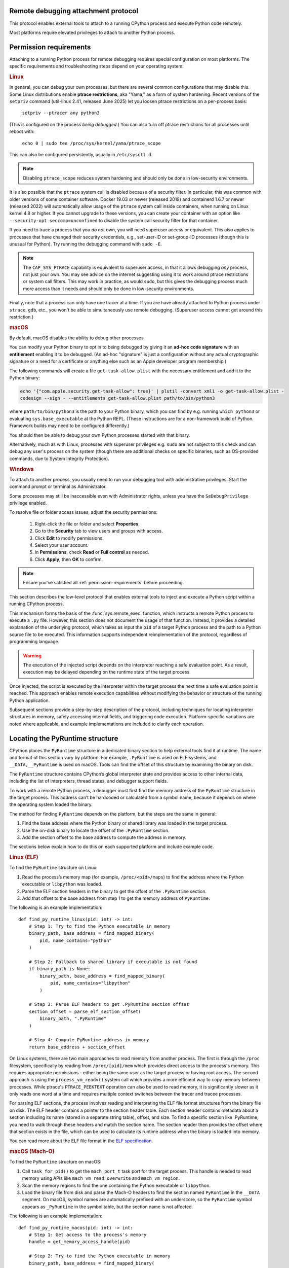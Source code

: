 .. _remote-debugging:

Remote debugging attachment protocol
====================================

This protocol enables external tools to attach to a running CPython process and
execute Python code remotely.

Most platforms require elevated privileges to attach to another Python process.

.. _permission-requirements:

Permission requirements
=======================

Attaching to a running Python process for remote debugging requires special
configuration on most platforms. The specific requirements and troubleshooting
steps depend on your operating system:

.. rubric:: Linux

In general, you can debug your own processes, but there are several common
configurations that may disable this. Some Linux distributions enable **ptrace
restrictions**, aka "Yama," as a form of system hardening. Recent versions of
the ``setpriv`` command (util-linux 2.41, released June 2025) let you loosen
ptrace restrictions on a per-process basis:

  ``setpriv --ptracer any python3``

(This is configured on the process *being debugged*.) You can also turn off
ptrace restrictions for all processes until reboot with:

  ``echo 0 | sudo tee /proc/sys/kernel/yama/ptrace_scope``

This can also be configured persistently, usually in ``/etc/sysctl.d``.

.. note::

   Disabling ``ptrace_scope`` reduces system hardening and should only be done
   in low-security environments.

It is also possible that the ``ptrace`` system call is disabled because of a
security filter. In particular, this was common with older versions of some
container software. Docker 19.03 or newer (released 2019) and containerd 1.6.7
or newer (released 2022) will automatically allow usage of the ``ptrace``
system call inside containers, when running on Linux kernel 4.8 or higher. If
you cannot upgrade to these versions, you can create your container with an
option like ``--security-opt seccomp=unconfined`` to disable the system call
security filter for that container.

If you need to trace a process that you *do not* own, you will need superuser
access or equivalent. This also applies to processes that have changed their
security credentials, e.g., set-user-ID or set-group-ID processes (though this
is unusual for Python). Try running the debugging command with ``sudo -E``.

.. note::

    The ``CAP_SYS_PTRACE`` capability is equivalent to superuser access, in
    that it allows debugging *any* process, not just your own. You may see
    advice on the internet suggesting using it to work around ptrace
    restrictions or system call filters. This may work in practice, as would
    ``sudo``, but this gives the debugging process much more access than it
    needs and should only be done in low-security environments.

Finally, note that a process can only have one tracer at a time. If you are
have already attached to Python process under ``strace``, ``gdb``, etc., you
won't be able to simultaneously use remote debugging. (Superuser access cannot
get around this restriction.)

.. rubric:: macOS

By default, macOS disables the ability to debug other processes.

You can modify your Python binary to opt in to being debugged by giving it an
**ad-hoc code signature** with an **entitlement** enabling it to be debugged.
(An ad-hoc "signature" is just a configuration without any actual cryptographic
signature or a need for a certificate or anything else such as an Apple
developer program membership.)

The following commands will create a file ``get-task-allow.plist`` with the
necessary entitlement and add it to the Python binary:

.. code-block:: sh

    echo '{"com.apple.security.get-task-allow": true}' | plutil -convert xml1 -o get-task-allow.plist -
    codesign --sign - --entitlements get-task-allow.plist path/to/bin/python3

where ``path/to/bin/python3`` is the path to your Python binary, which you can
find by e.g. running ``which python3`` or evaluating ``sys.base_executable`` at
the Python REPL. (These instructions are for a non-framework build of Python.
Framework builds may need to be configured differently.)

You should then be able to debug your own Python processes started with that
binary.

Alternatively, much as with Linux, processes with superuser privileges e.g. ``sudo``
are not subject to this check and can debug any user's process on the system
(though there are additional checks on specific binaries, such as OS-provided
commands, due to System Integrity Protection).

.. rubric:: Windows

To attach to another process, you usually need to run your debugging tool
with administrative privileges. Start the command prompt or terminal as
Administrator.

Some processes may still be inaccessible even with Administrator rights,
unless you have the ``SeDebugPrivilege`` privilege enabled.

To resolve file or folder access issues, adjust the security permissions:

  1. Right-click the file or folder and select **Properties**.
  2. Go to the **Security** tab to view users and groups with access.
  3. Click **Edit** to modify permissions.
  4. Select your user account.
  5. In **Permissions**, check **Read** or **Full control** as needed.
  6. Click **Apply**, then **OK** to confirm.


.. note::

   Ensure you've satisfied all :ref:`permission-requirements` before proceeding.

This section describes the low-level protocol that enables external tools to
inject and execute a Python script within a running CPython process.

This mechanism forms the basis of the :func:`sys.remote_exec` function, which
instructs a remote Python process to execute a ``.py`` file. However, this
section does not document the usage of that function. Instead, it provides a
detailed explanation of the underlying protocol, which takes as input the
``pid`` of a target Python process and the path to a Python source file to be
executed. This information supports independent reimplementation of the
protocol, regardless of programming language.

.. warning::

    The execution of the injected script depends on the interpreter reaching a
    safe evaluation point. As a result, execution may be delayed depending on
    the runtime state of the target process.

Once injected, the script is executed by the interpreter within the target
process the next time a safe evaluation point is reached. This approach enables
remote execution capabilities without modifying the behavior or structure of
the running Python application.

Subsequent sections provide a step-by-step description of the protocol,
including techniques for locating interpreter structures in memory, safely
accessing internal fields, and triggering code execution. Platform-specific
variations are noted where applicable, and example implementations are included
to clarify each operation.

Locating the PyRuntime structure
================================

CPython places the ``PyRuntime`` structure in a dedicated binary section to
help external tools find it at runtime. The name and format of this section
vary by platform. For example, ``.PyRuntime`` is used on ELF systems, and
``__DATA,__PyRuntime`` is used on macOS. Tools can find the offset of this
structure by examining the binary on disk.

The ``PyRuntime`` structure contains CPython’s global interpreter state and
provides access to other internal data, including the list of interpreters,
thread states, and debugger support fields.

To work with a remote Python process, a debugger must first find the memory
address of the ``PyRuntime`` structure in the target process. This address
can’t be hardcoded or calculated from a symbol name, because it depends on
where the operating system loaded the binary.

The method for finding ``PyRuntime`` depends on the platform, but the steps are
the same in general:

1. Find the base address where the Python binary or shared library was loaded
   in the target process.
2. Use the on-disk binary to locate the offset of the ``.PyRuntime`` section.
3. Add the section offset to the base address to compute the address in memory.

The sections below explain how to do this on each supported platform and
include example code.

.. rubric:: Linux (ELF)

To find the ``PyRuntime`` structure on Linux:

1. Read the process’s memory map (for example, ``/proc/<pid>/maps``) to find
   the address where the Python executable or ``libpython`` was loaded.
2. Parse the ELF section headers in the binary to get the offset of the
   ``.PyRuntime`` section.
3. Add that offset to the base address from step 1 to get the memory address of
   ``PyRuntime``.

The following is an example implementation::

    def find_py_runtime_linux(pid: int) -> int:
        # Step 1: Try to find the Python executable in memory
        binary_path, base_address = find_mapped_binary(
            pid, name_contains="python"
        )

        # Step 2: Fallback to shared library if executable is not found
        if binary_path is None:
            binary_path, base_address = find_mapped_binary(
                pid, name_contains="libpython"
            )

        # Step 3: Parse ELF headers to get .PyRuntime section offset
        section_offset = parse_elf_section_offset(
            binary_path, ".PyRuntime"
        )

        # Step 4: Compute PyRuntime address in memory
        return base_address + section_offset


On Linux systems, there are two main approaches to read memory from another
process. The first is through the ``/proc`` filesystem, specifically by reading from
``/proc/[pid]/mem`` which provides direct access to the process's memory. This
requires appropriate permissions - either being the same user as the target
process or having root access. The second approach is using the
``process_vm_readv()`` system call which provides a more efficient way to copy
memory between processes. While ptrace's ``PTRACE_PEEKTEXT`` operation can also be
used to read memory, it is significantly slower as it only reads one word at a
time and requires multiple context switches between the tracer and tracee
processes.

For parsing ELF sections, the process involves reading and interpreting the ELF
file format structures from the binary file on disk. The ELF header contains a
pointer to the section header table. Each section header contains metadata about
a section including its name (stored in a separate string table), offset, and
size. To find a specific section like .PyRuntime, you need to walk through these
headers and match the section name. The section header then provides the offset
where that section exists in the file, which can be used to calculate its
runtime address when the binary is loaded into memory.

You can read more about the ELF file format in the `ELF specification
<https://en.wikipedia.org/wiki/Executable_and_Linkable_Format>`_.


.. rubric:: macOS (Mach-O)

To find the ``PyRuntime`` structure on macOS:

1. Call ``task_for_pid()`` to get the ``mach_port_t`` task port for the target
   process. This handle is needed to read memory using APIs like
   ``mach_vm_read_overwrite`` and ``mach_vm_region``.
2. Scan the memory regions to find the one containing the Python executable or
   ``libpython``.
3. Load the binary file from disk and parse the Mach-O headers to find the
   section named ``PyRuntime`` in the ``__DATA`` segment.  On macOS, symbol
   names are automatically prefixed with an underscore, so the ``PyRuntime``
   symbol appears as ``_PyRuntime`` in the symbol table, but the section name
   is not affected.

The following is an example implementation::

    def find_py_runtime_macos(pid: int) -> int:
        # Step 1: Get access to the process's memory
        handle = get_memory_access_handle(pid)

        # Step 2: Try to find the Python executable in memory
        binary_path, base_address = find_mapped_binary(
            handle, name_contains="python"
        )

        # Step 3: Fallback to libpython if the executable is not found
        if binary_path is None:
            binary_path, base_address = find_mapped_binary(
                handle, name_contains="libpython"
            )

        # Step 4: Parse Mach-O headers to get __DATA,__PyRuntime section offset
        section_offset = parse_macho_section_offset(
            binary_path, "__DATA", "__PyRuntime"
        )

        # Step 5: Compute the PyRuntime address in memory
        return base_address + section_offset

On macOS, accessing another process's memory requires using Mach-O specific APIs
and file formats. The first step is obtaining a ``task_port`` handle via
``task_for_pid()``, which provides access to the target process's memory space.
This handle enables memory operations through APIs like
``mach_vm_read_overwrite()``.

The process memory can be examined using ``mach_vm_region()`` to scan through the
virtual memory space, while ``proc_regionfilename()`` helps identify which binary
files are loaded at each memory region. When the Python binary or library is
found, its Mach-O headers need to be parsed to locate the ``PyRuntime`` structure.

The Mach-O format organizes code and data into segments and sections. The
``PyRuntime`` structure lives in a section named ``__PyRuntime`` within the
``__DATA`` segment. The actual runtime address calculation involves finding the
``__TEXT`` segment which serves as the binary's base address, then locating the
``__DATA`` segment containing our target section. The final address is computed by
combining the base address with the appropriate section offsets from the Mach-O
headers.

Note that accessing another process's memory on macOS typically requires
elevated privileges - either root access or special security entitlements
granted to the debugging process.


.. rubric:: Windows (PE)

To find the ``PyRuntime`` structure on Windows:

1. Use the ToolHelp API to enumerate all modules loaded in the target process.
   This is done using functions such as `CreateToolhelp32Snapshot
   <https://learn.microsoft.com/en-us/windows/win32/api/tlhelp32/nf-tlhelp32-createtoolhelp32snapshot>`_,
   `Module32First
   <https://learn.microsoft.com/en-us/windows/win32/api/tlhelp32/nf-tlhelp32-module32first>`_,
   and `Module32Next
   <https://learn.microsoft.com/en-us/windows/win32/api/tlhelp32/nf-tlhelp32-module32next>`_.
2. Identify the module corresponding to :file:`python.exe` or
   :file:`python{XY}.dll`, where ``X`` and ``Y`` are the major and minor
   version numbers of the Python version, and record its base address.
3. Locate the ``PyRuntim`` section. Due to the PE format's 8-character limit
   on section names (defined as ``IMAGE_SIZEOF_SHORT_NAME``), the original
   name ``PyRuntime`` is truncated. This section contains the ``PyRuntime``
   structure.
4. Retrieve the section’s relative virtual address (RVA) and add it to the base
   address of the module.

The following is an example implementation::

    def find_py_runtime_windows(pid: int) -> int:
        # Step 1: Try to find the Python executable in memory
        binary_path, base_address = find_loaded_module(
            pid, name_contains="python"
        )

        # Step 2: Fallback to shared pythonXY.dll if the executable is not
        # found
        if binary_path is None:
            binary_path, base_address = find_loaded_module(
                pid, name_contains="python3"
            )

        # Step 3: Parse PE section headers to get the RVA of the PyRuntime
        # section. The section name appears as "PyRuntim" due to the
        # 8-character limit defined by the PE format (IMAGE_SIZEOF_SHORT_NAME).
        section_rva = parse_pe_section_offset(binary_path, "PyRuntim")

        # Step 4: Compute PyRuntime address in memory
        return base_address + section_rva


On Windows, accessing another process's memory requires using the Windows API
functions like ``CreateToolhelp32Snapshot()`` and ``Module32First()/Module32Next()``
to enumerate loaded modules. The ``OpenProcess()`` function provides a handle to
access the target process's memory space, enabling memory operations through
``ReadProcessMemory()``.

The process memory can be examined by enumerating loaded modules to find the
Python binary or DLL. When found, its PE headers need to be parsed to locate the
``PyRuntime`` structure.

The PE format organizes code and data into sections. The ``PyRuntime`` structure
lives in a section named "PyRuntim" (truncated from "PyRuntime" due to PE's
8-character name limit). The actual runtime address calculation involves finding
the module's base address from the module entry, then locating our target
section in the PE headers. The final address is computed by combining the base
address with the section's virtual address from the PE section headers.

Note that accessing another process's memory on Windows typically requires
appropriate privileges - either administrative access or the ``SeDebugPrivilege``
privilege granted to the debugging process.


Reading _Py_DebugOffsets
========================

Once the address of the ``PyRuntime`` structure has been determined, the next
step is to read the ``_Py_DebugOffsets`` structure located at the beginning of
the ``PyRuntime`` block.

This structure provides version-specific field offsets that are needed to
safely read interpreter and thread state memory. These offsets vary between
CPython versions and must be checked before use to ensure they are compatible.

To read and check the debug offsets, follow these steps:

1. Read memory from the target process starting at the ``PyRuntime`` address,
   covering the same number of bytes as the ``_Py_DebugOffsets`` structure.
   This structure is located at the very start of the ``PyRuntime`` memory
   block. Its layout is defined in CPython’s internal headers and stays the
   same within a given minor version, but may change in major versions.

2. Check that the structure contains valid data:

   - The ``cookie`` field must match the expected debug marker.
   - The ``version`` field must match the version of the Python interpreter
     used by the debugger.
   - If either the debugger or the target process is using a pre-release
     version (for example, an alpha, beta, or release candidate), the versions
     must match exactly.
   - The ``free_threaded`` field must have the same value in both the debugger
     and the target process.

3. If the structure is valid, the offsets it contains can be used to locate
   fields in memory. If any check fails, the debugger should stop the operation
   to avoid reading memory in the wrong format.

The following is an example implementation that reads and checks
``_Py_DebugOffsets``::

    def read_debug_offsets(pid: int, py_runtime_addr: int) -> DebugOffsets:
        # Step 1: Read memory from the target process at the PyRuntime address
        data = read_process_memory(
            pid, address=py_runtime_addr, size=DEBUG_OFFSETS_SIZE
        )

        # Step 2: Deserialize the raw bytes into a _Py_DebugOffsets structure
        debug_offsets = parse_debug_offsets(data)

        # Step 3: Validate the contents of the structure
        if debug_offsets.cookie != EXPECTED_COOKIE:
            raise RuntimeError("Invalid or missing debug cookie")
        if debug_offsets.version != LOCAL_PYTHON_VERSION:
            raise RuntimeError(
                "Mismatch between caller and target Python versions"
            )
        if debug_offsets.free_threaded != LOCAL_FREE_THREADED:
            raise RuntimeError("Mismatch in free-threaded configuration")

        return debug_offsets



.. warning::

   **Process suspension recommended**

   To avoid race conditions and ensure memory consistency, it is strongly
   recommended that the target process be suspended before performing any
   operations that read or write internal interpreter state. The Python runtime
   may concurrently mutate interpreter data structures—such as creating or
   destroying threads—during normal execution. This can result in invalid
   memory reads or writes.

   A debugger may suspend execution by attaching to the process with ``ptrace``
   or by sending a ``SIGSTOP`` signal. Execution should only be resumed after
   debugger-side memory operations are complete.

   .. note::

      Some tools, such as profilers or sampling-based debuggers, may operate on
      a running process without suspension. In such cases, tools must be
      explicitly designed to handle partially updated or inconsistent memory.
      For most debugger implementations, suspending the process remains the
      safest and most robust approach.


Locating the interpreter and thread state
=========================================

Before code can be injected and executed in a remote Python process, the
debugger must choose a thread in which to schedule execution. This is necessary
because the control fields used to perform remote code injection are located in
the ``_PyRemoteDebuggerSupport`` structure, which is embedded in a
``PyThreadState`` object. These fields are modified by the debugger to request
execution of injected scripts.

The ``PyThreadState`` structure represents a thread running inside a Python
interpreter.  It maintains the thread’s evaluation context and contains the
fields required for debugger coordination.  Locating a valid ``PyThreadState``
is therefore a key prerequisite for triggering execution remotely.

A thread is typically selected based on its role or ID. In most cases, the main
thread is used, but some tools may target a specific thread by its native
thread ID. Once the target thread is chosen, the debugger must locate both the
interpreter and the associated thread state structures in memory.

The relevant internal structures are defined as follows:

- ``PyInterpreterState`` represents an isolated Python interpreter instance.
  Each interpreter maintains its own set of imported modules, built-in state,
  and thread state list. Although most Python applications use a single
  interpreter, CPython supports multiple interpreters in the same process.

- ``PyThreadState`` represents a thread running within an interpreter. It
  contains execution state and the control fields used by the debugger.

To locate a thread:

1. Use the offset ``runtime_state.interpreters_head`` to obtain the address of
   the first interpreter in the ``PyRuntime`` structure. This is the entry point
   to the linked list of active interpreters.

2. Use the offset ``interpreter_state.threads_main`` to access the main thread
   state associated with the selected interpreter. This is typically the most
   reliable thread to target.

3. Optionally, use the offset ``interpreter_state.threads_head`` to iterate
   through the linked list of all thread states. Each ``PyThreadState``
   structure contains a ``native_thread_id`` field, which may be compared to
   a target thread ID to find a specific thread.

4. Once a valid ``PyThreadState`` has been found, its address can be used in
   later steps of the protocol, such as writing debugger control fields and
   scheduling execution.

The following is an example implementation that locates the main thread state::

    def find_main_thread_state(
        pid: int, py_runtime_addr: int, debug_offsets: DebugOffsets,
    ) -> int:
        # Step 1: Read interpreters_head from PyRuntime
        interp_head_ptr = (
            py_runtime_addr + debug_offsets.runtime_state.interpreters_head
        )
        interp_addr = read_pointer(pid, interp_head_ptr)
        if interp_addr == 0:
            raise RuntimeError("No interpreter found in the target process")

        # Step 2: Read the threads_main pointer from the interpreter
        threads_main_ptr = (
            interp_addr + debug_offsets.interpreter_state.threads_main
        )
        thread_state_addr = read_pointer(pid, threads_main_ptr)
        if thread_state_addr == 0:
            raise RuntimeError("Main thread state is not available")

        return thread_state_addr

The following example demonstrates how to locate a thread by its native thread
ID::

    def find_thread_by_id(
        pid: int,
        interp_addr: int,
        debug_offsets: DebugOffsets,
        target_tid: int,
    ) -> int:
        # Start at threads_head and walk the linked list
        thread_ptr = read_pointer(
            pid,
            interp_addr + debug_offsets.interpreter_state.threads_head
        )

        while thread_ptr:
            native_tid_ptr = (
                thread_ptr + debug_offsets.thread_state.native_thread_id
            )
            native_tid = read_int(pid, native_tid_ptr)
            if native_tid == target_tid:
                return thread_ptr
            thread_ptr = read_pointer(
                pid,
                thread_ptr + debug_offsets.thread_state.next
            )

        raise RuntimeError("Thread with the given ID was not found")


Once a valid thread state has been located, the debugger can proceed with
modifying its control fields and scheduling execution, as described in the next
section.

Writing control information
===========================

Once a valid ``PyThreadState`` structure has been identified, the debugger may
modify control fields within it to schedule the execution of a specified Python
script. These control fields are checked periodically by the interpreter, and
when set correctly, they trigger the execution of remote code at a safe point
in the evaluation loop.

Each ``PyThreadState`` contains a ``_PyRemoteDebuggerSupport`` structure used
for communication between the debugger and the interpreter. The locations of
its fields are defined by the ``_Py_DebugOffsets`` structure and include the
following:

- ``debugger_script_path``: A fixed-size buffer that holds the full path to a
  Python source file (``.py``).  This file must be accessible and readable by
  the target process when execution is triggered.

- ``debugger_pending_call``: An integer flag. Setting this to ``1`` tells the
  interpreter that a script is ready to be executed.

- ``eval_breaker``: A field checked by the interpreter during execution.
  Setting bit 5 (``_PY_EVAL_PLEASE_STOP_BIT``, value ``1U << 5``) in this
  field causes the interpreter to pause and check for debugger activity.

To complete the injection, the debugger must perform the following steps:

1. Write the full script path into the ``debugger_script_path`` buffer.
2. Set ``debugger_pending_call`` to ``1``.
3. Read the current value of ``eval_breaker``, set bit 5
   (``_PY_EVAL_PLEASE_STOP_BIT``), and write the updated value back. This
   signals the interpreter to check for debugger activity.

The following is an example implementation::

    def inject_script(
        pid: int,
        thread_state_addr: int,
        debug_offsets: DebugOffsets,
        script_path: str
    ) -> None:
        # Compute the base offset of _PyRemoteDebuggerSupport
        support_base = (
            thread_state_addr +
            debug_offsets.debugger_support.remote_debugger_support
        )

        # Step 1: Write the script path into debugger_script_path
        script_path_ptr = (
            support_base +
            debug_offsets.debugger_support.debugger_script_path
        )
        write_string(pid, script_path_ptr, script_path)

        # Step 2: Set debugger_pending_call to 1
        pending_ptr = (
            support_base +
            debug_offsets.debugger_support.debugger_pending_call
        )
        write_int(pid, pending_ptr, 1)

        # Step 3: Set _PY_EVAL_PLEASE_STOP_BIT (bit 5, value 1 << 5) in
        # eval_breaker
        eval_breaker_ptr = (
            thread_state_addr +
            debug_offsets.debugger_support.eval_breaker
        )
        breaker = read_int(pid, eval_breaker_ptr)
        breaker |= (1 << 5)
        write_int(pid, eval_breaker_ptr, breaker)


Once these fields are set, the debugger may resume the process (if it was
suspended).  The interpreter will process the request at the next safe
evaluation point, load the script from disk, and execute it.

It is the responsibility of the debugger to ensure that the script file remains
present and accessible to the target process during execution.

.. note::

   Script execution is asynchronous. The script file cannot be deleted
   immediately after injection. The debugger should wait until the injected
   script has produced an observable effect before removing the file.
   This effect depends on what the script is designed to do. For example,
   a debugger might wait until the remote process connects back to a socket
   before removing the script. Once such an effect is observed, it is safe to
   assume the file is no longer needed.

Summary
=======

To inject and execute a Python script in a remote process:

1. Locate the ``PyRuntime`` structure in the target process’s memory.
2. Read and validate the ``_Py_DebugOffsets`` structure at the beginning of
   ``PyRuntime``.
3. Use the offsets to locate a valid ``PyThreadState``.
4. Write the path to a Python script into ``debugger_script_path``.
5. Set the ``debugger_pending_call`` flag to ``1``.
6. Set ``_PY_EVAL_PLEASE_STOP_BIT`` in the ``eval_breaker`` field.
7. Resume the process (if suspended). The script will execute at the next safe
   evaluation point.

